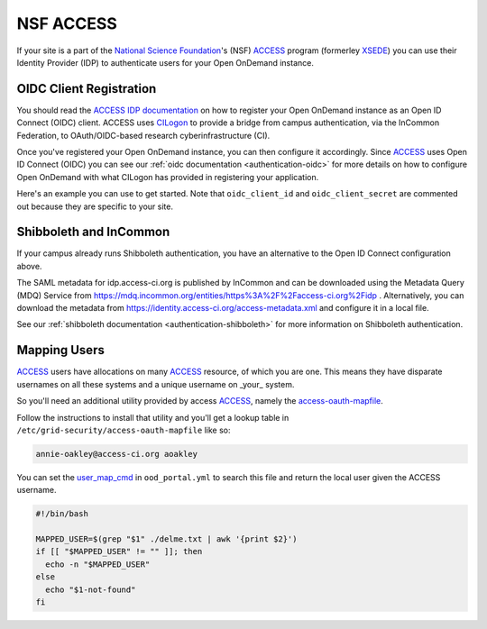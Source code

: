 .. _nsf-access:

NSF ACCESS
----------

If your site is a part of the `National Science Foundation`_'s (NSF)
`ACCESS`_ program (formerley `XSEDE`_) you can use their Identity Provider (IDP)
to authenticate users for your Open OnDemand instance.

OIDC Client Registration
************************

You should read the `ACCESS IDP documentation`_ on how to register your Open OnDemand
instance as an Open ID Connect (OIDC) client.
ACCESS uses `CILogon`_ to provide a bridge from campus authentication, via the InCommon Federation,
to OAuth/OIDC-based research cyberinfrastructure (CI).

Once you've registered your Open OnDemand instance, you can then configure it accordingly.
Since `ACCESS`_ uses Open ID Connect (OIDC) you can see our :ref:`oidc documentation <authentication-oidc>`
for more details on how to configure Open OnDemand with what CILogon has provided in
registering your application.

Here's an example you can use to get started. Note that ``oidc_client_id`` and ``oidc_client_secret``
are commented out because they are specific to your site.

.. code-block:: yaml
  :emphasize-lines: 3-4

  oidc_uri: "/oidc"
  oidc_provider_metadata_url: "https://cilogon.org/.well-known/openid-configuration"
  # oidc_client_id: "cilogon:/client_id/..."
  # oidc_client_secret: "..."
  oidc_remote_user_claim: "sub"
  oidc_scope: "openid email profile org.cilogon.userinfo"
  oidc_session_inactivity_timeout: 28800
  oidc_session_max_duration: 28800
  oidc_state_max_number_of_cookies: "10 true"
  oidc_settings:
    OIDCPassIDTokenAs: "serialized"
    OIDCPassRefreshToken: "On"
    OIDCPassClaimsAs: "environment"
    OIDCStripCookies: "mod_auth_openidc_session mod_auth_openidc_session_chunks mod_auth_openidc_session_0 mod_auth_openidc_session_1"
    OIDCAuthRequestParams: "idphint=https%3A%2F%2Faccess-ci.org%2Fidp"


Shibboleth and InCommon
***********************

If your campus already runs Shibboleth authentication, you have an alternative to the Open ID Connect
configuration above.

The SAML metadata for idp.access-ci.org is published by InCommon and can be downloaded using the 
Metadata Query (MDQ) Service from https://mdq.incommon.org/entities/https%3A%2F%2Faccess-ci.org%2Fidp . 
Alternatively, you can download the metadata from https://identity.access-ci.org/access-metadata.xml 
and configure it in a local file.

See our :ref:`shibboleth documentation <authentication-shibboleth>` for more information on
Shibboleth authentication.

Mapping Users
*************

`ACCESS`_ users have allocations on many `ACCESS`_ resource, of which you are one.
This means they have disparate usernames on all these systems and a unique username
on _your_ system.

So you'll need an additional utility provided by access `ACCESS`_, namely the
`access-oauth-mapfile`_.

Follow the instructions to install that utility and you'll get a lookup table
in ``/etc/grid-security/access-oauth-mapfile`` like so:

.. code-block:: sh

  annie-oakley@access-ci.org aoakley


You can set the `user_map_cmd`_ in ``ood_portal.yml`` to search this file and return
the local user given the ACCESS username.

.. code-block:: sh

  #!/bin/bash

  MAPPED_USER=$(grep "$1" ./delme.txt | awk '{print $2}')
  if [[ "$MAPPED_USER" != "" ]]; then
    echo -n "$MAPPED_USER"
  else
    echo "$1-not-found"
  fi


.. _mod_auth_openidc: https://github.com/zmartzone/mod_auth_openidc
.. _National Science Foundation: https://www.nsf.gov/
.. _ACCESS: https://access-ci.org/
.. _XSEDE: https://www.xsede.org/
.. _ACCESS IDP documentation: https://identity.access-ci.org/about-access-idp
.. _CILogon: https://www.cilogon.org/faq
.. _access-oauth-mapfile: https://github.com/access-ci-org/access-oauth-mapfile
.. _user_map_cmd: ood-portal-generator-user-map-cmd
